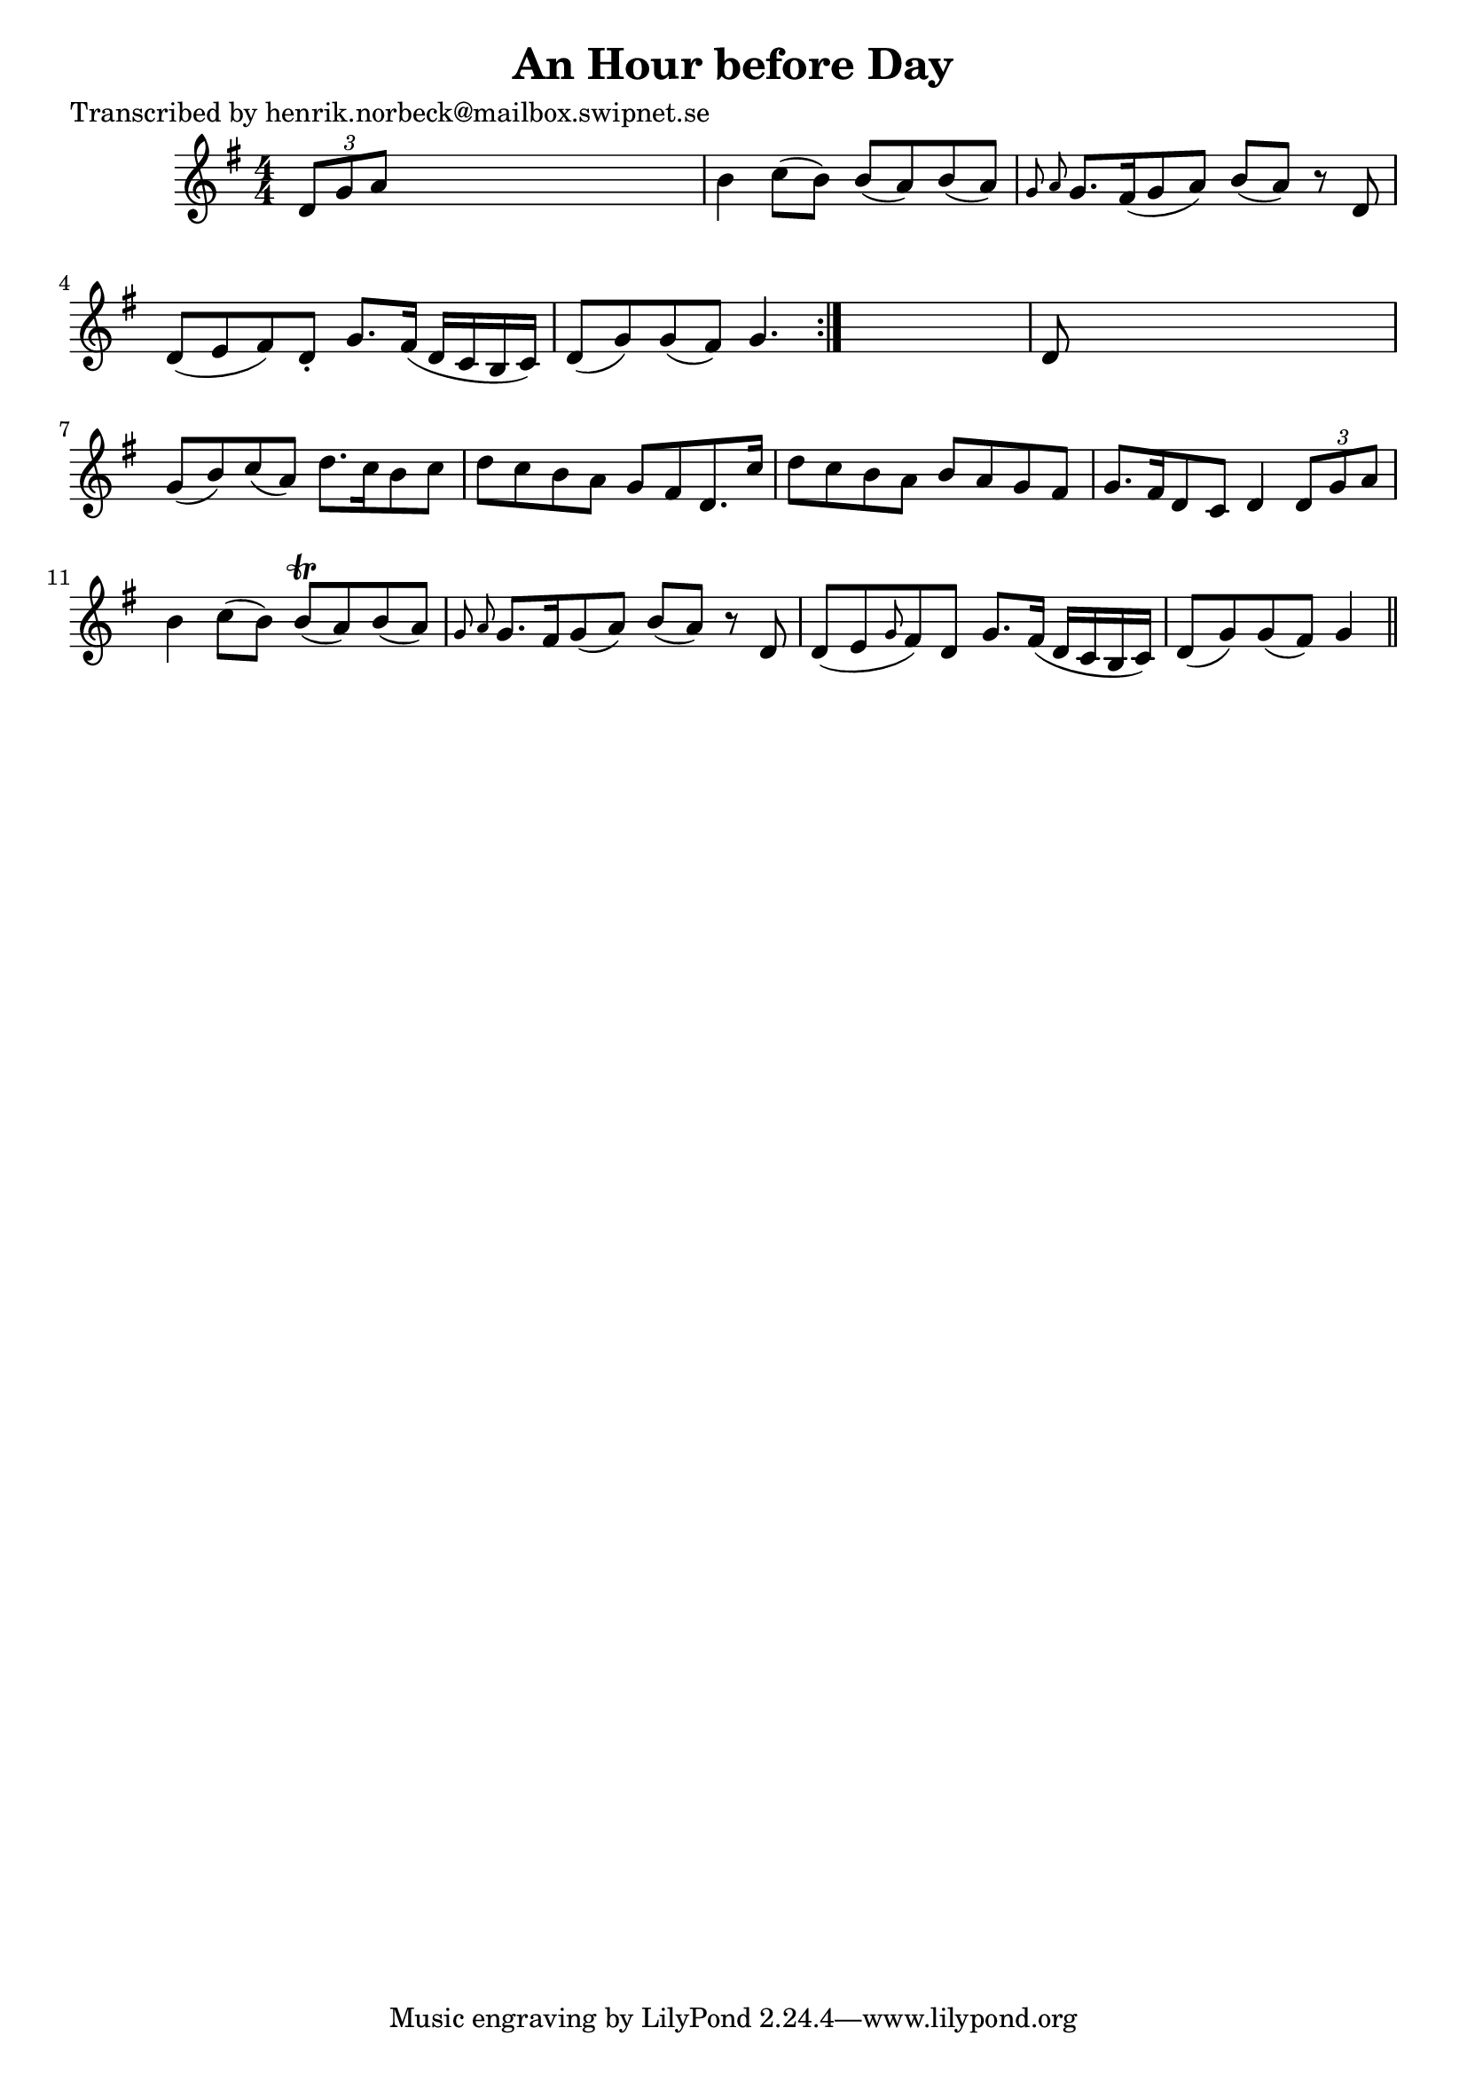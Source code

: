 
\version "2.16.2"
% automatically converted by musicxml2ly from xml/0407_hn.xml

%% additional definitions required by the score:
\language "english"


\header {
    poet = "Transcribed by henrik.norbeck@mailbox.swipnet.se"
    encoder = "abc2xml version 63"
    encodingdate = "2015-01-25"
    title = "An Hour before Day"
    }

\layout {
    \context { \Score
        autoBeaming = ##f
        }
    }
PartPOneVoiceOne =  \relative d' {
    \repeat volta 2 {
        \key g \major \numericTimeSignature\time 4/4 \times 2/3 {
            d8 [ g8 a8 ] }
        s2. | % 2
        b4 c8 ( [ b8 ) ] b8 ( [ a8 ) b8 ( a8 ) ] | % 3
        \grace { g8 a8 } g8. [ fs16 ( g8 a8 ) ] b8 ( [ a8 ) ] r8 d,8 | % 4
        d8 ( [ e8 fs8 ) d8 -. ] g8. [ fs16 ( ] d16 [ c16 b16 c16 ) ] | % 5
        d8 ( [ g8 ) g8 ( fs8 ) ] g4. }
    s8 | % 6
    d8 s8*7 | % 7
    g8 ( [ b8 ) c8 ( a8 ) ] d8. [ c16 b8 c8 ] | % 8
    d8 [ c8 b8 a8 ] g8 [ fs8 d8. c'16 ] | % 9
    d8 [ c8 b8 a8 ] b8 [ a8 g8 fs8 ] | \barNumberCheck #10
    g8. [ fs16 d8 c8 ] d4 \times 2/3 {
        d8 [ g8 a8 ] }
    | % 11
    b4 c8 ( [ b8 ) ] b8 ( \trill [ a8 ) b8 ( a8 ) ] | % 12
    \grace { g8 a8 } g8. [ fs16 g8 ( a8 ) ] b8 ( [ a8 ) ] r8 d,8 | % 13
    d8 ( [ e8 \grace { g8 } fs8 ) d8 ] g8. [ fs16 ( ] d16 [ c16 b16 c16
    ) ] | % 14
    d8 ( [ g8 ) g8 ( fs8 ) ] g4 \bar "||"
    }


% The score definition
\score {
    <<
        \new Staff <<
            \context Staff << 
                \context Voice = "PartPOneVoiceOne" { \PartPOneVoiceOne }
                >>
            >>
        
        >>
    \layout {}
    % To create MIDI output, uncomment the following line:
    %  \midi {}
    }

